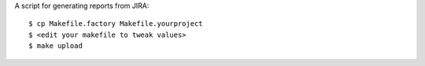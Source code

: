 A script for generating reports from JIRA::

    $ cp Makefile.factory Makefile.yourproject
    $ <edit your makefile to tweak values>
    $ make upload
